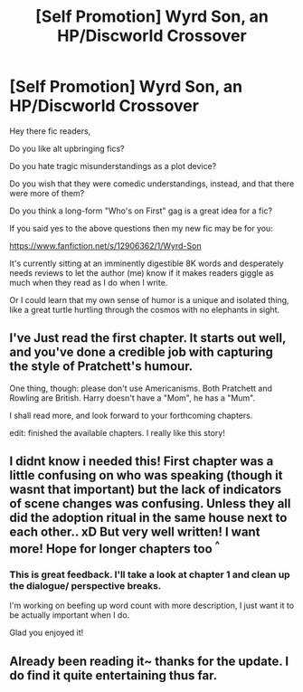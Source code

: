 #+TITLE: [Self Promotion] Wyrd Son, an HP/Discworld Crossover

* [Self Promotion] Wyrd Son, an HP/Discworld Crossover
:PROPERTIES:
:Author: apothecaragorn19
:Score: 10
:DateUnix: 1527354071.0
:DateShort: 2018-May-26
:END:
Hey there fic readers,

Do you like alt upbringing fics?

Do you hate tragic misunderstandings as a plot device?

Do you wish that they were comedic understandings, instead, and that there were more of them?

Do you think a long-form "Who's on First" gag is a great idea for a fic?

If you said yes to the above questions then my new fic may be for you:

[[https://www.fanfiction.net/s/12906362/1/Wyrd-Son]]

It's currently sitting at an imminently digestible 8K words and desperately needs reviews to let the author (me) know if it makes readers giggle as much when they read as I do when I write.

Or I could learn that my own sense of humor is a unique and isolated thing, like a great turtle hurtling through the cosmos with no elephants in sight.


** I've Just read the first chapter. It starts out well, and you've done a credible job with capturing the style of Pratchett's humour.

One thing, though: please don't use Americanisms. Both Pratchett and Rowling are British. Harry doesn't have a "Mom", he has a "Mum".

I shall read more, and look forward to your forthcoming chapters.

edit: finished the available chapters. I really like this story!
:PROPERTIES:
:Author: Ambush
:Score: 5
:DateUnix: 1527421335.0
:DateShort: 2018-May-27
:END:


** I didnt know i needed this! First chapter was a little confusing on who was speaking (though it wasnt that important) but the lack of indicators of scene changes was confusing. Unless they all did the adoption ritual in the same house next to each other.. xD But very well written! I want more! Hope for longer chapters too ^{^}
:PROPERTIES:
:Author: luminphoenix
:Score: 1
:DateUnix: 1527385585.0
:DateShort: 2018-May-27
:END:

*** This is great feedback. I'll take a look at chapter 1 and clean up the dialogue/ perspective breaks.

I'm working on beefing up word count with more description, I just want it to be actually important when I do.

Glad you enjoyed it!
:PROPERTIES:
:Author: apothecaragorn19
:Score: 2
:DateUnix: 1527391468.0
:DateShort: 2018-May-27
:END:


** Already been reading it~ thanks for the update. I do find it quite entertaining thus far.
:PROPERTIES:
:Author: Asviloka
:Score: 1
:DateUnix: 1527387571.0
:DateShort: 2018-May-27
:END:
